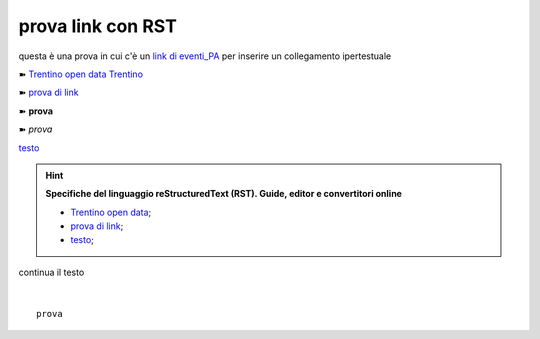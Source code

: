 prova link con RST
##################

questa è una prova in cui c'è un `link di eventi_PA <http://eventipa.formez.it/node/57591>`_ per inserire un collegamento ipertestuale

➽ `Trentino open data <https://www.facebook.com/groups/todgroup/?fref=ts>`_
`Trentino <https://www.facebook.com/groups/todgroup/?fref=ts>`_

➽ `prova di link <https://www.facebook.com/groups/todgroup/?fref=ts>`_

➽ **prova**

➽ *prova*

`testo <https://www.google.com>`_

..  Hint:: 

    **Specifiche del linguaggio reStructuredText (RST). Guide, editor e convertitori online** 
    
    * `Trentino open data <https://www.facebook.com/groups/todgroup/?fref=ts>`_; 
    
    * `prova di link <https://www.facebook.com/groups/todgroup/?fref=ts>`_; 
    
    * `testo <https://www.google.com>`_;
    
continua il testo

|

::

  prova


